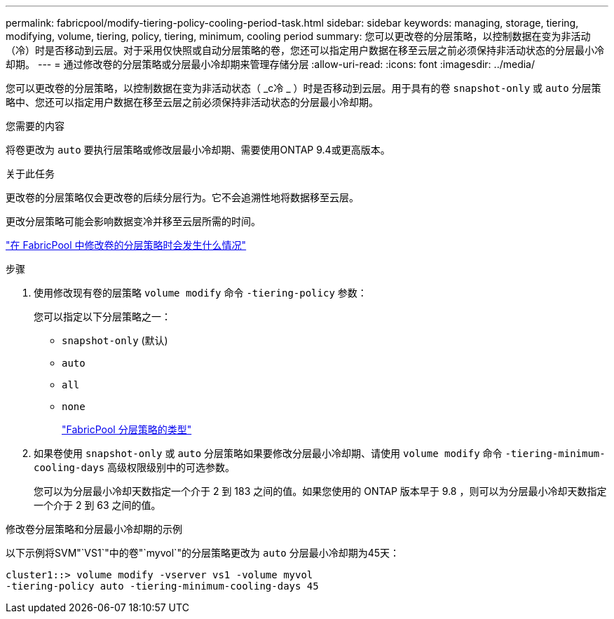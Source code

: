 ---
permalink: fabricpool/modify-tiering-policy-cooling-period-task.html 
sidebar: sidebar 
keywords: managing, storage, tiering, modifying, volume, tiering, policy, tiering, minimum, cooling period 
summary: 您可以更改卷的分层策略，以控制数据在变为非活动（冷）时是否移动到云层。对于采用仅快照或自动分层策略的卷，您还可以指定用户数据在移至云层之前必须保持非活动状态的分层最小冷却期。 
---
= 通过修改卷的分层策略或分层最小冷却期来管理存储分层
:allow-uri-read: 
:icons: font
:imagesdir: ../media/


[role="lead"]
您可以更改卷的分层策略，以控制数据在变为非活动状态（ _c冷 _ ）时是否移动到云层。用于具有的卷 `snapshot-only` 或 `auto` 分层策略中、您还可以指定用户数据在移至云层之前必须保持非活动状态的分层最小冷却期。

.您需要的内容
将卷更改为 `auto` 要执行层策略或修改层最小冷却期、需要使用ONTAP 9.4或更高版本。

.关于此任务
更改卷的分层策略仅会更改卷的后续分层行为。它不会追溯性地将数据移至云层。

更改分层策略可能会影响数据变冷并移至云层所需的时间。

link:tiering-policies-concept.html#what-happens-when-you-modify-the-tiering-policy-of-a-volume-in-fabricpool["在 FabricPool 中修改卷的分层策略时会发生什么情况"]

.步骤
. 使用修改现有卷的层策略 `volume modify` 命令 `-tiering-policy` 参数：
+
您可以指定以下分层策略之一：

+
** `snapshot-only` (默认)
** `auto`
** `all`
** `none`
+
link:tiering-policies-concept.html#types-of-fabricpool-tiering-policies["FabricPool 分层策略的类型"]



. 如果卷使用 `snapshot-only` 或 `auto` 分层策略如果要修改分层最小冷却期、请使用 `volume modify` 命令 `-tiering-minimum-cooling-days` 高级权限级别中的可选参数。
+
您可以为分层最小冷却天数指定一个介于 2 到 183 之间的值。如果您使用的 ONTAP 版本早于 9.8 ，则可以为分层最小冷却天数指定一个介于 2 到 63 之间的值。



.修改卷分层策略和分层最小冷却期的示例
以下示例将SVM"`VS1`"中的卷"`myvol`"的分层策略更改为 `auto` 分层最小冷却期为45天：

[listing]
----
cluster1::> volume modify -vserver vs1 -volume myvol
-tiering-policy auto -tiering-minimum-cooling-days 45
----